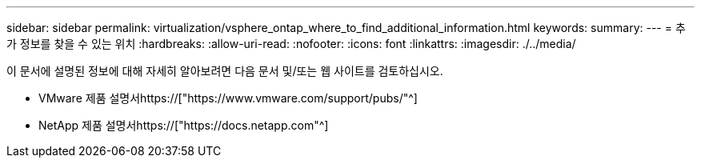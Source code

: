 ---
sidebar: sidebar 
permalink: virtualization/vsphere_ontap_where_to_find_additional_information.html 
keywords:  
summary:  
---
= 추가 정보를 찾을 수 있는 위치
:hardbreaks:
:allow-uri-read: 
:nofooter: 
:icons: font
:linkattrs: 
:imagesdir: ./../media/


[role="lead"]
이 문서에 설명된 정보에 대해 자세히 알아보려면 다음 문서 및/또는 웹 사이트를 검토하십시오.

* VMware 제품 설명서https://["https://www.vmware.com/support/pubs/"^]
* NetApp 제품 설명서https://["https://docs.netapp.com"^]

